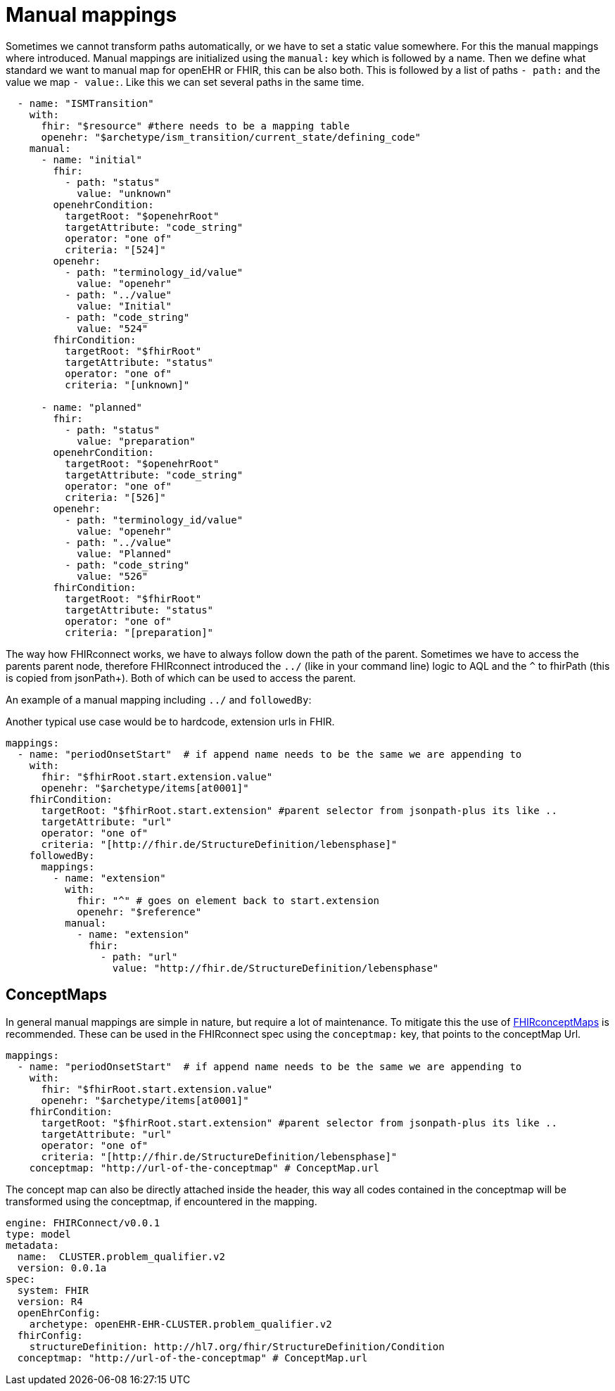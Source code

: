 = Manual mappings
:navtitle:  Manual mappings

Sometimes we cannot transform paths automatically, or we have to set a static value somewhere. For this the manual mappings
where introduced. Manual mappings are initialized using the `manual:` key which is followed by a name.
Then we define what standard we want to manual map for openEHR or FHIR, this can be also both. This is followed
by a list of paths `- path:` and the value we map `- value:`. Like this we can set several paths in the same time.

[source,yaml]
----
  - name: "ISMTransition"
    with:
      fhir: "$resource" #there needs to be a mapping table
      openehr: "$archetype/ism_transition/current_state/defining_code"
    manual:
      - name: "initial"
        fhir:
          - path: "status"
            value: "unknown"
        openehrCondition:
          targetRoot: "$openehrRoot"
          targetAttribute: "code_string"
          operator: "one of"
          criteria: "[524]"
        openehr:
          - path: "terminology_id/value"
            value: "openehr"
          - path: "../value"
            value: "Initial"
          - path: "code_string"
            value: "524"
        fhirCondition:
          targetRoot: "$fhirRoot"
          targetAttribute: "status"
          operator: "one of"
          criteria: "[unknown]"

      - name: "planned"
        fhir:
          - path: "status"
            value: "preparation"
        openehrCondition:
          targetRoot: "$openehrRoot"
          targetAttribute: "code_string"
          operator: "one of"
          criteria: "[526]"
        openehr:
          - path: "terminology_id/value"
            value: "openehr"
          - path: "../value"
            value: "Planned"
          - path: "code_string"
            value: "526"
        fhirCondition:
          targetRoot: "$fhirRoot"
          targetAttribute: "status"
          operator: "one of"
          criteria: "[preparation]"

----

The way how FHIRconnect works, we have to always follow down the path of the parent.
Sometimes we have to access the parents parent node, therefore FHIRconnect introduced the `../` (like in your
command line) logic to AQL and the `^` to fhirPath (this is copied from jsonPath+).
Both of which can be used to access the parent.

An example of a manual mapping including `../` and `followedBy`:

Another typical use case would be to hardcode, extension urls in FHIR.
[source,yaml]
----
mappings:
  - name: "periodOnsetStart"  # if append name needs to be the same we are appending to
    with:
      fhir: "$fhirRoot.start.extension.value"
      openehr: "$archetype/items[at0001]"
    fhirCondition:
      targetRoot: "$fhirRoot.start.extension" #parent selector from jsonpath-plus its like ..
      targetAttribute: "url"
      operator: "one of"
      criteria: "[http://fhir.de/StructureDefinition/lebensphase]"
    followedBy:
      mappings:
        - name: "extension"
          with:
            fhir: "^" # goes on element back to start.extension
            openehr: "$reference"
          manual:
            - name: "extension"
              fhir:
                - path: "url"
                  value: "http://fhir.de/StructureDefinition/lebensphase"
----

== ConceptMaps
In general manual mappings are simple in nature, but require a lot of maintenance.
To mitigate this the use of  https://build.fhir.org/conceptmap.html[FHIRconceptMaps] is recommended.
These can be used in the FHIRconnect spec using the `conceptmap:` key, that points to the conceptMap Url.

[source,yaml]
----
mappings:
  - name: "periodOnsetStart"  # if append name needs to be the same we are appending to
    with:
      fhir: "$fhirRoot.start.extension.value"
      openehr: "$archetype/items[at0001]"
    fhirCondition:
      targetRoot: "$fhirRoot.start.extension" #parent selector from jsonpath-plus its like ..
      targetAttribute: "url"
      operator: "one of"
      criteria: "[http://fhir.de/StructureDefinition/lebensphase]"
    conceptmap: "http://url-of-the-conceptmap" # ConceptMap.url
----

The concept map can also be directly attached inside the header, this way all codes contained in the
conceptmap will be transformed using the conceptmap, if encountered in the mapping.

[source,yaml]
----
engine: FHIRConnect/v0.0.1
type: model
metadata:
  name:  CLUSTER.problem_qualifier.v2
  version: 0.0.1a
spec:
  system: FHIR
  version: R4
  openEhrConfig:
    archetype: openEHR-EHR-CLUSTER.problem_qualifier.v2
  fhirConfig:
    structureDefinition: http://hl7.org/fhir/StructureDefinition/Condition
  conceptmap: "http://url-of-the-conceptmap" # ConceptMap.url
----